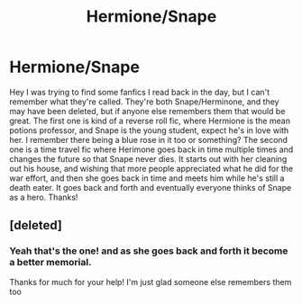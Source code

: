 #+TITLE: Hermione/Snape

* Hermione/Snape
:PROPERTIES:
:Author: GlitteringJackfruit
:Score: 4
:DateUnix: 1527478578.0
:DateShort: 2018-May-28
:FlairText: Request
:END:
Hey I was trying to find some fanfics I read back in the day, but I can't remember what they're called. They're both Snape/Herminone, and they may have been deleted, but if anyone else remembers them that would be great. The first one is kind of a reverse roll fic, where Hermione is the mean potions professor, and Snape is the young student, expect he's in love with her. I remember there being a blue rose in it too or something? The second one is a time travel fic where Herimone goes back in time multiple times and changes the future so that Snape never dies. It starts out with her cleaning out his house, and wishing that more people appreciated what he did for the war effort, and then she goes back in time and meets him while he's still a death eater. It goes back and forth and eventually everyone thinks of Snape as a hero. Thanks!


** [deleted]
:PROPERTIES:
:Score: 1
:DateUnix: 1527530700.0
:DateShort: 2018-May-28
:END:

*** Yeah that's the one! and as she goes back and forth it become a better memorial.

Thanks for much for your help! I'm just glad someone else remembers them too
:PROPERTIES:
:Author: GlitteringJackfruit
:Score: 2
:DateUnix: 1527539757.0
:DateShort: 2018-May-29
:END:
